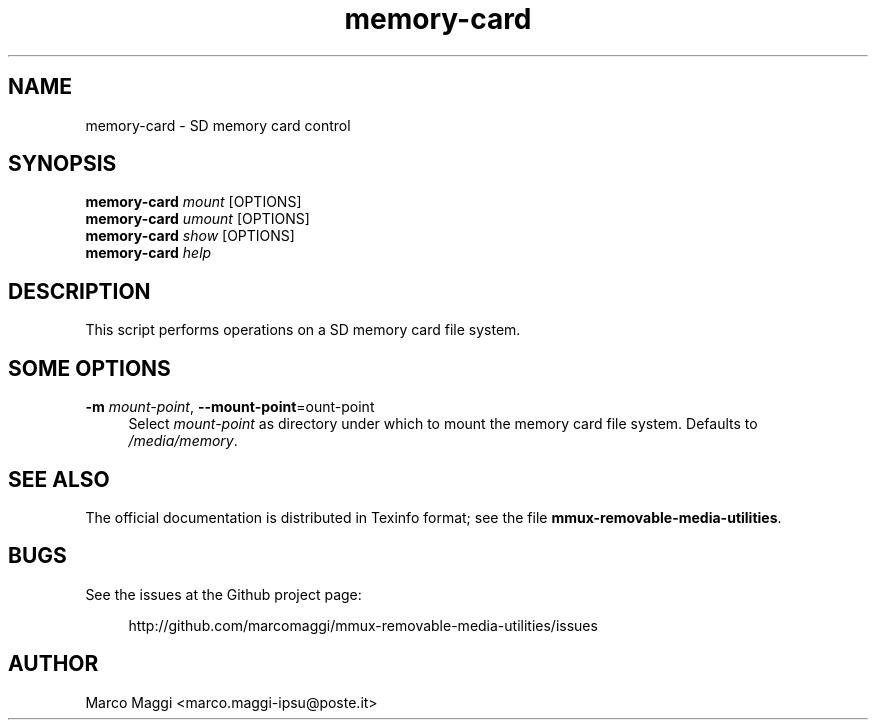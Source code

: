 .\" Copyright (C), 2014  Marco Maggi
.\" You may distribute this file under the terms of the GNU Free
.\" Documentation License.
.TH memory-card 1 2014-12-23
.SH NAME
memory-card \- SD memory card control
.SH SYNOPSIS
.sp
.nf
\fBmemory-card\fR \fImount\fR [OPTIONS]\fR
\fBmemory-card\fR \fIumount\fR [OPTIONS]\fR
\fBmemory-card\fR \fIshow\fR [OPTIONS]\fR
\fBmemory-card\fR \fIhelp\fR
.fi
.sp
.SH DESCRIPTION
.PP
This script performs operations on a SD memory card file system.

.\" ------------------------------------------------------------

.SH SOME  OPTIONS
.PP
\fB\-m\fR \fImount-point\fR,
\fB\-\-mount\-point\fR=\fmount-point\fR
.RS 4
Select \fImount-point\fR as directory under which to mount the memory
card file system.  Defaults to \fI/media/memory\fR.
.RE

.\" ------------------------------------------------------------

.SH "SEE ALSO"
.PP
The official documentation is distributed in Texinfo format; see the
file \fBmmux-removable-media-utilities\fR.

.\" ------------------------------------------------------------

.SH BUGS
.PP
See the issues at the Github project page:
.PP
.RS 4
\%http://github.com/marcomaggi/mmux-removable-media-utilities/issues
.RE

.\" ------------------------------------------------------------

.SH AUTHOR
Marco Maggi <marco.maggi-ipsu@poste.it>
.\" Local Variables:
.\" fill-column: 72
.\" default-justification: left
.\" End:
